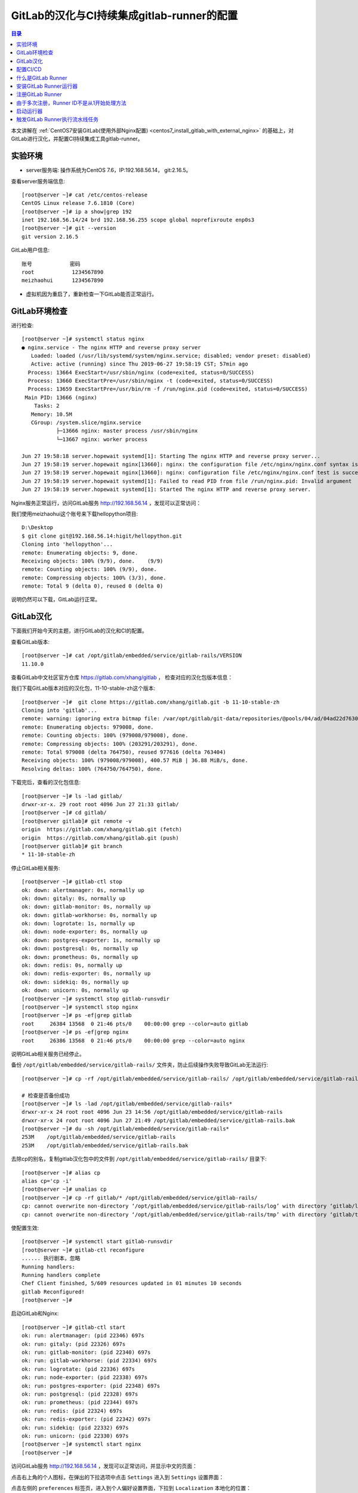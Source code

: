 .. _configure_gitlab_i18n_and_create_gitlab_ci_with_gitlab_runner:

GitLab的汉化与CI持续集成gitlab-runner的配置
=================================================

.. contents:: 目录

本文讲解在 :ref:`CentOS7安装GitLab(使用外部Nginx配置) <centos7_install_gitlab_with_external_nginx>` 的基础上，对GitLab进行汉化，并配置CI持续集成工具gitlab-runner。





实验环境
-------------------------------------------------

- server服务端: 操作系统为CentOS 7.6，IP:192.168.56.14， git:2.16.5。

查看server服务端信息::

    [root@server ~]# cat /etc/centos-release
    CentOS Linux release 7.6.1810 (Core) 
    [root@server ~]# ip a show|grep 192
    inet 192.168.56.14/24 brd 192.168.56.255 scope global noprefixroute enp0s3
    [root@server ~]# git --version
    git version 2.16.5
    
GitLab用户信息::

    账号            密码
    root            1234567890
    meizhaohui      1234567890
    
- 虚拟机因为重启了，重新检查一下GitLab能否正常运行。

GitLab环境检查
-------------------------------------------------

进行检查::

    [root@server ~]# systemctl status nginx
    ● nginx.service - The nginx HTTP and reverse proxy server
       Loaded: loaded (/usr/lib/systemd/system/nginx.service; disabled; vendor preset: disabled)
       Active: active (running) since Thu 2019-06-27 19:58:19 CST; 57min ago
      Process: 13664 ExecStart=/usr/sbin/nginx (code=exited, status=0/SUCCESS)
      Process: 13660 ExecStartPre=/usr/sbin/nginx -t (code=exited, status=0/SUCCESS)
      Process: 13659 ExecStartPre=/usr/bin/rm -f /run/nginx.pid (code=exited, status=0/SUCCESS)
     Main PID: 13666 (nginx)
        Tasks: 2
       Memory: 10.5M
       CGroup: /system.slice/nginx.service
               ├─13666 nginx: master process /usr/sbin/nginx
               └─13667 nginx: worker process

    Jun 27 19:58:18 server.hopewait systemd[1]: Starting The nginx HTTP and reverse proxy server...
    Jun 27 19:58:19 server.hopewait nginx[13660]: nginx: the configuration file /etc/nginx/nginx.conf syntax is ok
    Jun 27 19:58:19 server.hopewait nginx[13660]: nginx: configuration file /etc/nginx/nginx.conf test is successful
    Jun 27 19:58:19 server.hopewait systemd[1]: Failed to read PID from file /run/nginx.pid: Invalid argument
    Jun 27 19:58:19 server.hopewait systemd[1]: Started The nginx HTTP and reverse proxy server.
    
Nginx服务正常运行，访问GitLab服务 http://192.168.56.14 ，发现可以正常访问：

.. image:: ./_static/images/gitlab_login_page.png

我们使用meizhaohui这个账号来下载hellopython项目::

    D:\Desktop                                            
    $ git clone git@192.168.56.14:higit/hellopython.git   
    Cloning into 'hellopython'...                         
    remote: Enumerating objects: 9, done.                 
    Receiving objects: 100% (9/9), done.    (9/9)         
    remote: Counting objects: 100% (9/9), done.           
    remote: Compressing objects: 100% (3/3), done.        
    remote: Total 9 (delta 0), reused 0 (delta 0)         

说明仍然可以下载，GitLab运行正常。

GitLab汉化
-------------------------------------------------

下面我们开始今天的主题，进行GitLab的汉化和CI的配置。

查看GitLab版本::

    [root@server ~]# cat /opt/gitlab/embedded/service/gitlab-rails/VERSION
    11.10.0

查看GitLab中文社区官方仓库 https://gitlab.com/xhang/gitlab ， 检查对应的汉化包版本信息：

.. image:: ./_static/images/gitlab_stable_zh.png

我们下载GitLab版本对应的汉化包，11-10-stable-zh这个版本::

    [root@server ~]#  git clone https://gitlab.com/xhang/gitlab.git -b 11-10-stable-zh
    Cloning into 'gitlab'...
    remote: warning: ignoring extra bitmap file: /var/opt/gitlab/git-data/repositories/@pools/04/ad/04ad22d7630382dd5ece1410d2d8a131c44bdf54b53eb6b22a0276994b836d53.git/objects/pack/pack-573496940d56eadcba5a8d435e5b0f2345c9f918.pack
    remote: Enumerating objects: 979008, done.
    remote: Counting objects: 100% (979008/979008), done.
    remote: Compressing objects: 100% (203291/203291), done.
    remote: Total 979008 (delta 764750), reused 977616 (delta 763404)
    Receiving objects: 100% (979008/979008), 400.57 MiB | 36.88 MiB/s, done.
    Resolving deltas: 100% (764750/764750), done.

下载完后，查看的汉化包信息::

    [root@server ~]# ls -lad gitlab/
    drwxr-xr-x. 29 root root 4096 Jun 27 21:33 gitlab/
    [root@server ~]# cd gitlab/
    [root@server gitlab]# git remote -v
    origin  https://gitlab.com/xhang/gitlab.git (fetch)
    origin  https://gitlab.com/xhang/gitlab.git (push)
    [root@server gitlab]# git branch
    * 11-10-stable-zh

停止GitLab相关服务::

    [root@server ~]# gitlab-ctl stop
    ok: down: alertmanager: 0s, normally up
    ok: down: gitaly: 0s, normally up
    ok: down: gitlab-monitor: 0s, normally up
    ok: down: gitlab-workhorse: 0s, normally up
    ok: down: logrotate: 1s, normally up
    ok: down: node-exporter: 0s, normally up
    ok: down: postgres-exporter: 1s, normally up
    ok: down: postgresql: 0s, normally up
    ok: down: prometheus: 0s, normally up
    ok: down: redis: 0s, normally up
    ok: down: redis-exporter: 0s, normally up
    ok: down: sidekiq: 0s, normally up
    ok: down: unicorn: 0s, normally up
    [root@server ~]# systemctl stop gitlab-runsvdir
    [root@server ~]# systemctl stop nginx
    [root@server ~]# ps -ef|grep gitlab
    root     26384 13568  0 21:46 pts/0    00:00:00 grep --color=auto gitlab
    [root@server ~]# ps -ef|grep nginx
    root     26386 13568  0 21:46 pts/0    00:00:00 grep --color=auto nginx

说明GitLab相关服务已经停止。

备份 ``/opt/gitlab/embedded/service/gitlab-rails/`` 文件夹，防止后续操作失败导致GitLab无法运行::

    [root@server ~]# cp -rf /opt/gitlab/embedded/service/gitlab-rails/ /opt/gitlab/embedded/service/gitlab-rails.bak
    
    # 检查是否备份成功
    [root@server ~]# ls -lad /opt/gitlab/embedded/service/gitlab-rails*
    drwxr-xr-x 24 root root 4096 Jun 23 14:56 /opt/gitlab/embedded/service/gitlab-rails
    drwxr-xr-x 24 root root 4096 Jun 27 21:49 /opt/gitlab/embedded/service/gitlab-rails.bak
    [root@server ~]# du -sh /opt/gitlab/embedded/service/gitlab-rails* 
    253M    /opt/gitlab/embedded/service/gitlab-rails
    253M    /opt/gitlab/embedded/service/gitlab-rails.bak

去除cp的别名，复制gitlab汉化包中的文件到 ``/opt/gitlab/embedded/service/gitlab-rails/`` 目录下::

    [root@server ~]# alias cp
    alias cp='cp -i'
    [root@server ~]# unalias cp
    [root@server ~]# cp -rf gitlab/* /opt/gitlab/embedded/service/gitlab-rails/
    cp: cannot overwrite non-directory ‘/opt/gitlab/embedded/service/gitlab-rails/log’ with directory ‘gitlab/log’
    cp: cannot overwrite non-directory ‘/opt/gitlab/embedded/service/gitlab-rails/tmp’ with directory ‘gitlab/tmp’

使配置生效::

    [root@server ~]# systemctl start gitlab-runsvdir
    [root@server ~]# gitlab-ctl reconfigure
    ...... 执行剧本，忽略
    Running handlers:
    Running handlers complete
    Chef Client finished, 5/609 resources updated in 01 minutes 10 seconds
    gitlab Reconfigured!
    [root@server ~]# 

启动GitLab和Nginx::

    [root@server ~]# gitlab-ctl start
    ok: run: alertmanager: (pid 22346) 697s
    ok: run: gitaly: (pid 22326) 697s
    ok: run: gitlab-monitor: (pid 22340) 697s
    ok: run: gitlab-workhorse: (pid 22334) 697s
    ok: run: logrotate: (pid 22336) 697s
    ok: run: node-exporter: (pid 22338) 697s
    ok: run: postgres-exporter: (pid 22348) 697s
    ok: run: postgresql: (pid 22328) 697s
    ok: run: prometheus: (pid 22344) 697s
    ok: run: redis: (pid 22324) 697s
    ok: run: redis-exporter: (pid 22342) 697s
    ok: run: sidekiq: (pid 22332) 697s
    ok: run: unicorn: (pid 22330) 697s
    [root@server ~]# systemctl start nginx
    [root@server ~]# 


访问GitLab服务 http://192.168.56.14 ，发现可以正常访问，并显示中文的页面：

.. image:: ./_static/images/gitlab_chinese_login_page.png

点击右上角的个人图标，在弹出的下拉选项中点击  ``Settings`` 进入到 ``Settings`` 设置界面：

.. image:: ./_static/images/gitlab_setting.png

点击左侧的 ``preferences`` 标签页，进入到个人偏好设置界面，下拉到 ``Localization`` 本地化的位置：

.. image:: ./_static/images/gitlab_preferences.png

点击 ``Language`` 语言下拉框选择 "简体中文"，并将周一设置为每周的第一天，并点击 ``Save changes`` 保存修改：

.. image:: ./_static/images/gitlab_change_language.png

保存后，按F5刷新一下页面，可以看到页面显示已经变成中文了：

.. image:: ./_static/images/gitlab_preferences_chinese.png

修改图像时，保存时，提示 "Request failed with status code 500" 异常，查看日志信息::

    [root@server ~]# tail -f /var/log/nginx/gitlab_error.log 
    2019/06/29 19:13:07 [crit] 24457#0: *206 open() "/var/lib/nginx/tmp/client_body/0000000001" failed (13: Permission denied), client: 192.168.56.1, server: 192.168.56.14, request: "POST /profile HTTP/1.1", host: "192.168.56.14", referrer: "http://192.168.56.14/profile"
    2019/06/29 19:13:51 [crit] 24457#0: *207 open() "/var/lib/nginx/tmp/client_body/0000000002" failed (13: Permission denied), client: 192.168.56.1, server: 192.168.56.14, request: "POST /profile HTTP/1.1", host: "192.168.56.14", referrer: "http://192.168.56.14/profile"
    2019/06/29 19:15:37 [crit] 24457#0: *212 open() "/var/lib/nginx/tmp/client_body/0000000003" failed (13: Permission denied), client: 192.168.56.1, server: 192.168.56.14, request: "POST /profile HTTP/1.1", host: "192.168.56.14", referrer: "http://192.168.56.14/profile"

发现权限不够，我们查看一下相关目录的权限::

    [root@server ~]# ls -lah /var/lib/nginx/tmp/
    total 0
    drwx------. 7 root  root 78 May 10 16:10 .
    drwx------. 3 root  root 17 May 10 16:10 ..
    drwx------. 2 nginx root  6 Jun 22 23:04 client_body
    drwx------. 2 nginx root  6 Jun 22 23:04 fastcgi
    drwx------. 2 nginx root  6 Jun 22 23:04 proxy
    drwx------. 2 nginx root  6 Jun 22 23:04 scgi
    drwx------. 2 nginx root  6 Jun 22 23:04 uwsgi
    
    [root@server ~]# ls -lad /var/lib/nginx/tmp/
    drwx------. 7 root root 78 May 10 16:10 /var/lib/nginx/tmp/
    [root@server ~]# chmod 755 /var/lib/nginx/tmp/
    [root@server ~]# ls -lad /var/lib/nginx/tmp/  
    drwxr-xr-x. 7 root root 78 May 10 16:10 /var/lib/nginx/tmp/
    
    [root@server ~]# ls -lahd /var/lib/nginx/
    drwx------. 3 root root 17 May 10 16:10 /var/lib/nginx/
    [root@server ~]# chmod 755 /var/lib/nginx
    [root@server ~]# ls -lahd /var/lib/nginx/
    drwxr-xr-x. 3 root root 17 May 10 16:10 /var/lib/nginx/
    [root@server ~]# ls -lad /var/lib/
    drwxr-xr-x. 33 root root 4096 Jun 23 20:18 /var/lib/

将 ``/var/lib/nginx/`` 和 ``/var/lib/nginx/tmp/`` 目录增加rx权限，再上传图像能够正常修改成功！可以看看很酷的头像：

.. image:: ./_static/images/gitlab_admin_icon.png

我们将"meizhaohui"这个账号设置为管理员，后期可以直接使用这个账号登陆操作GitLab。

设置后，使用"meizhaohui"登陆，设置头像等属性！


配置CI/CD
-------------------------------------------------

我们新建一个博客项目 ``bluelog`` ，并将博客项目的代码上传入库::

    D:\data\github_tmp\higit
    $ git clone git@192.168.56.14:higit/bluelog.git
    Cloning into 'bluelog'...
    warning: You appear to have cloned an empty repository.
    D:\data\github_tmp\higit
    $ git clone git@192.168.56.14:higit/bluelog.git
    Cloning into 'bluelog'...
    warning: You appear to have cloned an empty repository.
    
    D:\data\github_tmp\higit
    $ ls
    bluelog/
    
    D:\data\github_tmp\higit
    $ ls
    bluelog/
    
    D:\data\github_tmp\higit
    $ cd bluelog\
    
    D:\data\github_tmp\higit\bluelog (master -> origin)
    $ git diff
    
    D:\data\github_tmp\higit\bluelog (master -> origin)
    $ git status
    On branch master
    
    No commits yet
    
    Untracked files:
      (use "git add <file>..." to include in what will be committed)
    
            .flaskenv
            .gitignore
            LICENSE
            Pipfile
            Pipfile.lock
            README.md
            README_origin.md
            bluelog/
            logs/
    
    nothing added to commit but untracked files present (use "git add" to track)
    
    D:\data\github_tmp\higit\bluelog (master -> origin)
    $ git add -A
    
    D:\data\github_tmp\higit\bluelog (master -> origin)
    $ git commit -m"upload bluelog code"
    
    D:\data\github_tmp\higit\bluelog (master -> origin)
    $ git push origin master:master
    Enumerating objects: 1115, done.
    Counting objects: 100% (1115/1115), done.
    Delta compression using up to 12 threads
    Compressing objects: 100% (1040/1040), done.
    Writing objects: 100% (1115/1115), 3.99 MiB | 5.91 MiB/s, done.
    Total 1115 (delta 261), reused 0 (delta 0)
    remote: Resolving deltas: 100% (261/261), done.
    To 192.168.56.14:higit/bluelog.git
     * [new branch]      master -> master
     
上传完成后，查看 ``bluelog`` 项目：

.. image:: ./_static/images/gitlab_bluelog_project.png

我们点击"配置CD/CD"按钮：

.. image:: ./_static/images/gitlab_configure_ci_cd.png

我们点击"选择一个GitLab CI Yaml模板"：

.. image:: ./_static/images/gitlab_cicd_template.png

选择 ``Bash`` 模板：

.. image:: ./_static/images/gitlab_cicd_bash_template.png

会自动加入Bash模板的内容，我们点击"提交修改"按钮进行提交，并检查CI/CD中的流水线工程：

.. image:: ./_static/images/gitlab_cicd-pipeline.png

发现流水线任务的状态是 ``"卡住(stuck)"`` ``"等待中"``，说明我们的流水线配置还不正确，没能正确的运行。

.. image:: ./_static/images/gitlab_cicd_job_stuck.png

提示 ``作业卡住了，请检查运行器`` ，我们查看具体哪个JOB卡住了：

.. image:: ./_static/images/gitlab_cicd_build_stuck.png

我们查看build这个作业的详情页面：

.. image:: ./_static/images/gitlab_cicd_build_stuck_detail.png

可以看到提示 ``由于您没有任何可以运行此作业的活跃运行器，因此作业卡住了。转到 Runner页面`` ，说明我们没有配置运行器，我们点击"Runner页面"跳转到运行器配置页面：

.. image:: ./_static/images/gitlab_cicd_gitlab_runner_page.png

终于到了GitLab Runner界面了，这个就是我们接下来要重点讲的 ``GitLab Runner`` ，也就是 ``运行器`` ！

什么是GitLab Runner
-------------------------------------------------

- Runner是一个执行任务的进程。您可以根据需要配置任意数量的Runner。 
- Runner可以放在不同的用户、服务器，甚至本地机器上。

- 每个Runner可以处于以下状态中的其中一种：

    - ``active`` Runner已启用，随时可以处理新作业
    - ``paused`` Runner已暂停，暂时不会接受新的作业

- 要开始使用作业，您可以向项目添加特定的运行器或使用共享的运行器。

- 可以设置 ``专用Runner`` 、 ``共享Runner`` 、 ``群组Runner`` 。

- 手动设置专用Runner的步骤：

    - 安装 GitLab Runner
    - 在Runner设置时指定URL
    - 在Runner设置时使用注册令牌
    - 启动Runner
    
- GiTLab Runner就是运行器，类似于Jenkins，可以为我们执行一些CI持续集成、构建的脚本任务，运行器具有执行脚本、调度、协调的工作能力。

接下来我们为blog项目 ``bluelog`` 设置一个专用运行器 ``blog`` 。

安装GitLab Runner运行器
-------------------------------------------------

`Install GitLab Runner <https://docs.gitlab.com/runner/install/>`_ 官方文档指出：

    GitLab Runner can be installed and used on GNU/Linux, macOS, FreeBSD, and Windows. There are three ways to install it. Use Docker, download a binary manually, or use a repository for rpm/deb packages. Below you can find information on the different installation methods.

即GitLab Runner可以通过二进制文件安装、Docker镜像安装、包仓库安装。

我们使用通过第三种方式包仓库安装，即添加Yum源来进行安装。

**我们就在GitLab服务器上面安装GitLab Runner。**

添加官方YUM源::

    [root@server ~]# curl -L https://packages.gitlab.com/install/repositories/runner/gitlab-runner/script.rpm.sh | sudo bash
      % Total    % Received % Xferd  Average Speed   Time    Time     Time  Current
                                     Dload  Upload   Total   Spent    Left  Speed
    100  6753    0  6753    0     0   3420      0 --:--:--  0:00:01 --:--:--  3419
    Detected operating system as centos/7.
    Checking for curl...
    Detected curl...
    Downloading repository file: https://packages.gitlab.com/install/repositories/runner/gitlab-runner/config_file.repo?os=centos&dist=7&source=script
    done.
    Installing pygpgme to verify GPG signatures...
    Loaded plugins: fastestmirror
    Loading mirror speeds from cached hostfile
     * base: mirrors.cn99.com
     * centos-sclo-rh: ap.stykers.moe
     * extras: ap.stykers.moe
     * updates: ap.stykers.moe
    base                                                                                                                          | 3.6 kB  00:00:00     
    centos-sclo-rh                                                                                                                | 3.0 kB  00:00:00     
    docker-ce-stable                                                                                                              | 3.5 kB  00:00:00     
    epel                                                                                                                          | 5.3 kB  00:00:00 
    
    extras                                                                                                                        | 3.4 kB  00:00:00     
    gitlab-ce                                                                                                                     | 2.9 kB  00:00:00     
    ius                                                                                                                           | 1.3 kB  00:00:00     
    mariadb                                                                                                                       | 2.9 kB  00:00:00     
    runner_gitlab-runner-source/signature                                                                                         |  836 B  00:00:00     
    Retrieving key from https://packages.gitlab.com/runner/gitlab-runner/gpgkey
    Importing GPG key 0xE15E78F4:
     Userid     : "GitLab B.V. (package repository signing key) <packages@gitlab.com>"
     Fingerprint: 1a4c 919d b987 d435 9396 38b9 1421 9a96 e15e 78f4
     From       : https://packages.gitlab.com/runner/gitlab-runner/gpgkey
    Retrieving key from https://packages.gitlab.com/runner/gitlab-runner/gpgkey/runner-gitlab-runner-366915F31B487241.pub.gpg
    runner_gitlab-runner-source/signature                                                                                         |  951 B  00:00:00 !!! 
    updates                                                                                                                       | 3.4 kB  00:00:00    
    (1/6): epel/x86_64/updateinfo                                                                                                 | 977 kB  00:00:01    
    (2/6): docker-ce-stable/x86_64/primary_db                                                                                     |  29 kB  00:00:02    
    (3/6): ius/x86_64/primary                                                                                                     | 123 kB  00:00:03    
    (4/6): gitlab-ce/7/primary_db                                                                                                 | 2.9 MB  00:00:06    
    (5/6): updates/7/x86_64/primary_db                                                                                            | 6.4 MB  00:00:07    
    (6/6): epel/x86_64/primary_db                               73% [====================================-             ] 1.0 MB/s |  13 MB  00:00:04 ETA
    Installing yum-utils...
    Loaded plugins: fastestmirror
    Loading mirror speeds from cached hostfile
     * base: mirrors.cn99.com
     * centos-sclo-rh: ap.stykers.moe
     * extras: ap.stykers.moe
     * updates: ap.stykers.moe
    Package yum-utils-1.1.31-50.el7.noarch already installed and latest version
    Nothing to do
    Generating yum cache for runner_gitlab-runner...
    Importing GPG key 0xE15E78F4:
     Userid     : "GitLab B.V. (package repository signing key) <packages@gitlab.com>"
     Fingerprint: 1a4c 919d b987 d435 9396 38b9 1421 9a96 e15e 78f4
     From       : https://packages.gitlab.com/runner/gitlab-runner/gpgkey
    Generating yum cache for runner_gitlab-runner-source...
    
    The repository is setup! You can now install packages.

查看Yum源中有哪些版本::

    [root@server ~]# yum search --showduplicates gitlab-runner
    Loaded plugins: fastestmirror
    Loading mirror speeds from cached hostfile
     * base: mirrors.cn99.com
     * centos-sclo-rh: ap.stykers.moe
     * extras: ap.stykers.moe
     * updates: ap.stykers.moe
    ============================================================ N/S matched: gitlab-runner =============================================================
    gitlab-runner-10.0.0-1.x86_64 : GitLab Runner
    gitlab-runner-10.0.1-1.x86_64 : GitLab Runner
    gitlab-runner-10.0.2-1.x86_64 : GitLab Runner
    gitlab-runner-10.1.0-1.x86_64 : GitLab Runner
    gitlab-runner-10.1.1-1.x86_64 : GitLab Runner
    gitlab-runner-10.2.0-1.x86_64 : GitLab Runner
    gitlab-runner-10.2.1-1.x86_64 : GitLab Runner
    gitlab-runner-10.3.0-1.x86_64 : GitLab Runner
    gitlab-runner-10.3.1-1.x86_64 : GitLab Runner
    gitlab-runner-10.4.0-1.x86_64 : GitLab Runner
    gitlab-runner-10.5.0-1.x86_64 : GitLab Runner
    gitlab-runner-10.6.0-1.x86_64 : GitLab Runner
    gitlab-runner-10.6.1-1.x86_64 : GitLab Runner
    gitlab-runner-10.7.0-1.x86_64 : GitLab Runner
    gitlab-runner-10.7.1-1.x86_64 : GitLab Runner
    gitlab-runner-10.7.2-1.x86_64 : GitLab Runner
    gitlab-runner-10.7.4-1.x86_64 : GitLab Runner
    gitlab-runner-10.8.0-1.x86_64 : GitLab Runner
    gitlab-runner-10.8.2-1.x86_64 : GitLab Runner
    gitlab-runner-11.0.0-1.x86_64 : GitLab Runner
    gitlab-runner-11.0.2-1.x86_64 : GitLab Runner
    gitlab-runner-11.1.0-1.x86_64 : GitLab Runner
    gitlab-runner-11.1.1-1.x86_64 : GitLab Runner
    gitlab-runner-11.2.0-1.x86_64 : GitLab Runner
    gitlab-runner-11.2.1-1.x86_64 : GitLab Runner
    gitlab-runner-11.2.2-1.x86_64 : GitLab Runner
    gitlab-runner-11.3.0-1.x86_64 : GitLab Runner
    gitlab-runner-11.3.1-1.x86_64 : GitLab Runner
    gitlab-runner-11.3.2-1.x86_64 : GitLab Runner
    gitlab-runner-11.4.0-1.x86_64 : GitLab Runner
    gitlab-runner-11.4.1-1.x86_64 : GitLab Runner
    gitlab-runner-11.4.2-1.x86_64 : GitLab Runner
    gitlab-runner-11.5.0-1.x86_64 : GitLab Runner
    gitlab-runner-11.5.1-1.x86_64 : GitLab Runner
    gitlab-runner-11.6.0-1.x86_64 : GitLab Runner
    gitlab-runner-11.6.1-1.x86_64 : GitLab Runner
    gitlab-runner-11.7.0-1.x86_64 : GitLab Runner
    gitlab-runner-11.8.0-1.x86_64 : GitLab Runner
    gitlab-runner-11.9.0-1.x86_64 : GitLab Runner
    gitlab-runner-11.9.1-1.x86_64 : GitLab Runner
    gitlab-runner-11.9.2-1.x86_64 : GitLab Runner
    gitlab-runner-11.10.0-1.x86_64 : GitLab Runner
    gitlab-runner-11.10.1-1.x86_64 : GitLab Runner
    gitlab-runner-11.11.0-1.x86_64 : GitLab Runner
    gitlab-runner-11.11.1-1.x86_64 : GitLab Runner
    gitlab-runner-11.11.2-1.x86_64 : GitLab Runner
    gitlab-runner-11.11.3-1.x86_64 : GitLab Runner
    gitlab-runner-12.0.0-1.x86_64 : GitLab Runner
    gitlab-runner-12.0.1-1.x86_64 : GitLab Runner
    
      Name and summary matches only, use "search all" for everything.

我们安装与GitLab大版本相同的GitLab Runner::

    [root@server ~]# cat /opt/gitlab/embedded/service/gitlab-rails/VERSION
    11.10.6
    [root@server ~]# yum search --showduplicates gitlab-runner|grep 11.10
    gitlab-runner-11.10.0-1.x86_64 : GitLab Runner
    gitlab-runner-11.10.1-1.x86_64 : GitLab Runner
    
    [root@server ~]# yum install gitlab-runner-11.10.0 -y
    Loaded plugins: fastestmirror
    Loading mirror speeds from cached hostfile
     * base: mirrors.cn99.com
     * centos-sclo-rh: ap.stykers.moe
     * extras: ap.stykers.moe
     * updates: ap.stykers.moe
    Resolving Dependencies
    --> Running transaction check
    ---> Package gitlab-runner.x86_64 0:11.10.0-1 will be installed
    --> Finished Dependency Resolution
    
    Dependencies Resolved
    
    =====================================================================================================================================================
     Package                             Arch                         Version                           Repository                                  Size
    =====================================================================================================================================================
    Installing:
     gitlab-runner                       x86_64                       11.10.0-1                         runner_gitlab-runner                        31 M
    
    Transaction Summary
    =====================================================================================================================================================
    Install  1 Package
    
    Total download size: 31 M
    Installed size: 52 M
    Downloading packages:
    gitlab-runner-11.10.0-1.x86_64.rpm                           0% [                                                  ]  64 kB/s | 169 kB  00:08:08 ETA 
    gitlab-runner-11.10.0-1.x86_64.rpm                          14% [=======                                           ]  54 kB/s | 4.6 MB  00:08:14 ETA 
    gitlab-runner-11.10.0-1.x86_64.rpm                          19% [=========-     gitlab-runner-11.10.0-1.x86_64.rpm                          19% [=========-     gitlab-runner-11.10.0-1.x8 28% [====-           ]  60 kB/s | 8.7 MB   06:13 ETA 
    gitlab-runner-11.10.0-1.x8 36% [=====-          ]  36 kB/s |  11 MB   09:12 ETA 
    gitlab-runner-11.10.0-1.x86_64.rpm                          45% [======================-                           ]  65 kB/s |  14 MB  00:04:18 ETA 
    gitlab-runner-11.10.0-1.x86_64.rpm                          63% [===============================-                  ]  89 kB/s |  19 MB  00:02:09 ETA 
    gitlab-runner-11.10.0-1.x86_64.rpm                          83% [=========================================-        ] 136 kB/s |  26 MB  00:00:36 ETA 
    warning: /var/cache/yum/x86_64/7/runner_gitlab-runner/packages/gitlab-runner-11.10.0-1.x86_64.rpm: Header V4 RSA/SHA512 Signature, key ID 880721d4: NOKEY
    Public key for gitlab-runner-11.10.0-1.x86_64.rpm is not installed
    gitlab-runner-11.10.0-1.x86_64.rpm                                                                                            |  31 MB  00:06:50     
    Retrieving key from https://packages.gitlab.com/runner/gitlab-runner/gpgkey
    Importing GPG key 0xE15E78F4:
     Userid     : "GitLab B.V. (package repository signing key) <packages@gitlab.com>"
     Fingerprint: 1a4c 919d b987 d435 9396 38b9 1421 9a96 e15e 78f4
     From       : https://packages.gitlab.com/runner/gitlab-runner/gpgkey
    Retrieving key from https://packages.gitlab.com/runner/gitlab-runner/gpgkey/runner-gitlab-runner-366915F31B487241.pub.gpg
    Importing GPG key 0x880721D4:
     Userid     : "GitLab, Inc. <support@gitlab.com>"
     Fingerprint: 3018 3ac2 c4e2 3a40 9efb e705 9ce4 5abc 8807 21d4
     From       : https://packages.gitlab.com/runner/gitlab-runner/gpgkey/runner-gitlab-runner-366915F31B487241.pub.gpg
    Running transaction check
    Running transaction test
    Transaction test succeeded
    Running transaction
      Installing : gitlab-runner-11.10.0-1.x86_64                                                                                                    1/1 
    GitLab Runner: creating gitlab-runner...
    Runtime platform                                    arch=amd64 os=linux pid=19979 revision=3001a600 version=11.10.0
    gitlab-runner: Service is not running.
    Runtime platform                                    arch=amd64 os=linux pid=19985 revision=3001a600 version=11.10.0
    gitlab-ci-multi-runner: Service is not running.
    Runtime platform                                    arch=amd64 os=linux pid=20004 revision=3001a600 version=11.10.0
    Runtime platform                                    arch=amd64 os=linux pid=20039 revision=3001a600 version=11.10.0
    Clearing docker cache...
      Verifying  : gitlab-runner-11.10.0-1.x86_64                                                                                                    1/1 
    
    Installed:
      gitlab-runner.x86_64 0:11.10.0-1                                                                                                                   
    
    Complete!

查看gitlab-runner版本信息及帮助信息::

    [root@server ~]# gitlab-runner --version
    Version:      11.10.0
    Git revision: 3001a600
    Git branch:   11-10-stable
    GO version:   go1.8.7
    Built:        2019-04-19T09:48:55+0000
    OS/Arch:      linux/amd64
    [root@server ~]# gitlab-runner --help
    NAME:
       gitlab-runner - a GitLab Runner
    
    USAGE:
       gitlab-runner [global options] command [command options] [arguments...]
    
    VERSION:
       11.10.0 (3001a600)
    
    AUTHOR:
       GitLab Inc. <support@gitlab.com>
    
    COMMANDS:
         exec                  execute a build locally
         list                  List all configured runners
         run                   run multi runner service
         register              register a new runner
         install               install service
         uninstall             uninstall service
         start                 start service
         stop                  stop service
         restart               restart service
         status                get status of a service
         run-single            start single runner
         unregister            unregister specific runner
         verify                verify all registered runners
         artifacts-downloader  download and extract build artifacts (internal)
         artifacts-uploader    create and upload build artifacts (internal)
         cache-archiver        create and upload cache artifacts (internal)
         cache-extractor       download and extract cache artifacts (internal)
         cache-init            changed permissions for cache paths (internal)
         health-check          check health for a specific address
         help, h               Shows a list of commands or help for one command
    
    GLOBAL OPTIONS:
       --cpuprofile value           write cpu profile to file [$CPU_PROFILE]
       --debug                      debug mode [$DEBUG]
       --log-format value           Choose log format (options: runner, text, json) [$LOG_FORMAT]
       --log-level value, -l value  Log level (options: debug, info, warn, error, fatal, panic) [$LOG_LEVEL]
       --help, -h                   show help
       --version, -v                print the version


注册GitLab Runner
-------------------------------------------------

查看GitLab Runner注册的帮助信息::

    [root@server ~]# gitlab-runner register --help
    Runtime platform                                    arch=amd64 os=linux pid=24088 revision=3001a600 version=11.10.0
    NAME:
       gitlab-runner register - register a new runner
    
    USAGE:
       gitlab-runner register [command options] [arguments...]
    
    OPTIONS:
       -c value, --config value                              Config file (default: "/etc/gitlab-runner/config.toml") [$CONFIG_FILE]
       --tag-list value                                      Tag list [$RUNNER_TAG_LIST]
       -n, --non-interactive                                 Run registration unattended [$REGISTER_NON_INTERACTIVE]
       --leave-runner                                        Don't remove runner if registration fails [$REGISTER_LEAVE_RUNNER]
       -r value, --registration-token value                  Runner's registration token [$REGISTRATION_TOKEN]
       --run-untagged                                        Register to run untagged builds; defaults to 'true' when 'tag-list' is empty [$REGISTER_RUN_UNTAGGED]
       --locked                                              Lock Runner for current project, defaults to 'true' [$REGISTER_LOCKED]
       --maximum-timeout value                               What is the maximum timeout (in seconds) that will be set for job when using this Runner (default: "0") [$REGISTER_MAXIMUM_TIMEOUT]
       --paused                                              Set Runner to be paused, defaults to 'false' [$REGISTER_PAUSED]
       --name value, --description value                     Runner name (default: "server.hopewait") [$RUNNER_NAME]
       --limit value                                         Maximum number of builds processed by this runner (default: "0") [$RUNNER_LIMIT]
       --output-limit value                                  Maximum build trace size in kilobytes (default: "0") [$RUNNER_OUTPUT_LIMIT]
       --request-concurrency value                           Maximum concurrency for job requests (default: "0") [$RUNNER_REQUEST_CONCURRENCY]
       -u value, --url value                                 Runner URL [$CI_SERVER_URL]
       -t value, --token value                               Runner token [$CI_SERVER_TOKEN]
       --tls-ca-file value                                   File containing the certificates to verify the peer when using HTTPS [$CI_SERVER_TLS_CA_FILE]
       --tls-cert-file value                                 File containing certificate for TLS client auth when using HTTPS [$CI_SERVER_TLS_CERT_FILE]
       --tls-key-file value                                  File containing private key for TLS client auth when using HTTPS [$CI_SERVER_TLS_KEY_FILE]
       --executor value                                      Select executor, eg. shell, docker, etc. [$RUNNER_EXECUTOR]
       --builds-dir value                                    Directory where builds are stored [$RUNNER_BUILDS_DIR]
       --cache-dir value                                     Directory where build cache is stored [$RUNNER_CACHE_DIR]
       --clone-url value                                     Overwrite the default URL used to clone or fetch the git ref [$CLONE_URL]
       --env value                                           Custom environment variables injected to build environment [$RUNNER_ENV]
       --pre-clone-script value                              Runner-specific command script executed before code is pulled [$RUNNER_PRE_CLONE_SCRIPT]
       --pre-build-script value                              Runner-specific command script executed after code is pulled, just before build executes [$RUNNER_PRE_BUILD_SCRIPT]
       --post-build-script value                             Runner-specific command script executed after code is pulled and just after build executes [$RUNNER_POST_BUILD_SCRIPT]
       --debug-trace-disabled                                When set to true Runner will disable the possibility of using the CI_DEBUG_TRACE feature [$RUNNER_DEBUG_TRACE_DISABLED]
       --shell value                                         Select bash, cmd or powershell [$RUNNER_SHELL]
       --custom_build_dir-enabled                            Enable job specific build directories [$CUSTOM_BUILD_DIR_ENABLED]
       --ssh-user value                                      User name [$SSH_USER]
       --ssh-password value                                  User password [$SSH_PASSWORD]
       --ssh-host value                                      Remote host [$SSH_HOST]
       --ssh-port value                                      Remote host port [$SSH_PORT]
       --ssh-identity-file value                             Identity file to be used [$SSH_IDENTITY_FILE]
       --docker-host value                                   Docker daemon address [$DOCKER_HOST]
       --docker-cert-path value                              Certificate path [$DOCKER_CERT_PATH]
       --docker-tlsverify                                    Use TLS and verify the remote [$DOCKER_TLS_VERIFY]
       --docker-hostname value                               Custom container hostname [$DOCKER_HOSTNAME]
       --docker-image value                                  Docker image to be used [$DOCKER_IMAGE]
       --docker-runtime value                                Docker runtime to be used [$DOCKER_RUNTIME]
       --docker-memory value                                 Memory limit (format: <number>[<unit>]). Unit can be one of b, k, m, or g. Minimum is 4M. [$DOCKER_MEMORY]
       --docker-memory-swap value                            Total memory limit (memory + swap, format: <number>[<unit>]). Unit can be one of b, k, m, or g. [$DOCKER_MEMORY_SWAP]
       --docker-memory-reservation value                     Memory soft limit (format: <number>[<unit>]). Unit can be one of b, k, m, or g. [$DOCKER_MEMORY_RESERVATION]
       --docker-cpuset-cpus value                            String value containing the cgroups CpusetCpus to use [$DOCKER_CPUSET_CPUS]
       --docker-cpus value                                   Number of CPUs [$DOCKER_CPUS]
       --docker-dns value                                    A list of DNS servers for the container to use [$DOCKER_DNS]
       --docker-dns-search value                             A list of DNS search domains [$DOCKER_DNS_SEARCH]
       --docker-privileged                                   Give extended privileges to container [$DOCKER_PRIVILEGED]
       --docker-disable-entrypoint-overwrite                 Disable the possibility for a container to overwrite the default image entrypoint [$DOCKER_DISABLE_ENTRYPOINT_OVERWRITE]
       --docker-userns value                                 User namespace to use [$DOCKER_USERNS_MODE]
       --docker-cap-add value                                Add Linux capabilities [$DOCKER_CAP_ADD]
       --docker-cap-drop value                               Drop Linux capabilities [$DOCKER_CAP_DROP]
       --docker-oom-kill-disable                             Do not kill processes in a container if an out-of-memory (OOM) error occurs [$DOCKER_OOM_KILL_DISABLE]
       --docker-security-opt value                           Security Options [$DOCKER_SECURITY_OPT]
       --docker-devices value                                Add a host device to the container [$DOCKER_DEVICES]
       --docker-disable-cache                                Disable all container caching [$DOCKER_DISABLE_CACHE]
       --docker-volumes value                                Bind-mount a volume and create it if it doesn't exist prior to mounting. Can be specified multiple times once per mountpoint, e.g. --docker-volumes 'test0:/test0' --docker-volumes 'test1:/test1' [$DOCKER_VOLUMES]
       --docker-volume-driver value                          Volume driver to be used [$DOCKER_VOLUME_DRIVER]
       --docker-cache-dir value                              Directory where to store caches [$DOCKER_CACHE_DIR]
       --docker-extra-hosts value                            Add a custom host-to-IP mapping [$DOCKER_EXTRA_HOSTS]
       --docker-volumes-from value                           A list of volumes to inherit from another container [$DOCKER_VOLUMES_FROM]
       --docker-network-mode value                           Add container to a custom network [$DOCKER_NETWORK_MODE]
       --docker-links value                                  Add link to another container [$DOCKER_LINKS]
       --docker-services value                               Add service that is started with container [$DOCKER_SERVICES]
       --docker-wait-for-services-timeout value              How long to wait for service startup (default: "0") [$DOCKER_WAIT_FOR_SERVICES_TIMEOUT]
       --docker-allowed-images value                         Whitelist allowed images [$DOCKER_ALLOWED_IMAGES]
       --docker-allowed-services value                       Whitelist allowed services [$DOCKER_ALLOWED_SERVICES]
       --docker-pull-policy value                            Image pull policy: never, if-not-present, always [$DOCKER_PULL_POLICY]
       --docker-shm-size value                               Shared memory size for docker images (in bytes) (default: "0") [$DOCKER_SHM_SIZE]
       --docker-tmpfs value                                  A toml table/json object with the format key=values. When set this will mount the specified path in the key as a tmpfs volume in the main container, using the options specified as key. For the supported options, see the documentation for the unix 'mount' command (default: "{}") [$DOCKER_TMPFS]
       --docker-services-tmpfs value                         A toml table/json object with the format key=values. When set this will mount the specified path in the key as a tmpfs volume in all the service containers, using the options specified as key. For the supported options, see the documentation for the unix 'mount' command (default: "{}") [$DOCKER_SERVICES_TMPFS]
       --docker-sysctls value                                Sysctl options, a toml table/json object of key=value. Value is expected to be a string. (default: "{}") [$DOCKER_SYSCTLS]
       --docker-helper-image value                           [ADVANCED] Override the default helper image used to clone repos and upload artifacts [$DOCKER_HELPER_IMAGE]
       --parallels-base-name value                           VM name to be used [$PARALLELS_BASE_NAME]
       --parallels-template-name value                       VM template to be created [$PARALLELS_TEMPLATE_NAME]
       --parallels-disable-snapshots                         Disable snapshoting to speedup VM creation [$PARALLELS_DISABLE_SNAPSHOTS]
       --parallels-time-server value                         Timeserver to sync the guests time from. Defaults to time.apple.com [$PARALLELS_TIME_SERVER]
       --virtualbox-base-name value                          VM name to be used [$VIRTUALBOX_BASE_NAME]
       --virtualbox-base-snapshot value                      Name or UUID of a specific VM snapshot to clone [$VIRTUALBOX_BASE_SNAPSHOT]
       --virtualbox-disable-snapshots                        Disable snapshoting to speedup VM creation [$VIRTUALBOX_DISABLE_SNAPSHOTS]
       --cache-type value                                    Select caching method [$CACHE_TYPE]
       --cache-path value                                    Name of the path to prepend to the cache URL [$CACHE_PATH]
       --cache-shared                                        Enable cache sharing between runners. [$CACHE_SHARED]
       --cache-s3-server-address value                       A host:port to the used S3-compatible server [$CACHE_S3_SERVER_ADDRESS]
       --cache-s3-access-key value                           S3 Access Key [$CACHE_S3_ACCESS_KEY]
       --cache-s3-secret-key value                           S3 Secret Key [$CACHE_S3_SECRET_KEY]
       --cache-s3-bucket-name value                          Name of the bucket where cache will be stored [$CACHE_S3_BUCKET_NAME]
       --cache-s3-bucket-location value                      Name of S3 region [$CACHE_S3_BUCKET_LOCATION]
       --cache-s3-insecure                                   Use insecure mode (without https) [$CACHE_S3_INSECURE]
       --cache-gcs-access-id value                           ID of GCP Service Account used to access the storage [$CACHE_GCS_ACCESS_ID]
       --cache-gcs-private-key value                         Private key used to sign GCS requests [$CACHE_GCS_PRIVATE_KEY]
       --cache-gcs-credentials-file value                    File with GCP credentials, containing AccessID and PrivateKey [$GOOGLE_APPLICATION_CREDENTIALS]
       --cache-gcs-bucket-name value                         Name of the bucket where cache will be stored [$CACHE_GCS_BUCKET_NAME]
       --cache-s3-cache-path value                           Name of the path to prepend to the cache URL. DEPRECATED [$S3_CACHE_PATH]
       --cache-cache-shared                                  Enable cache sharing between runners. DEPRECATED
       --machine-idle-nodes value                            Maximum idle machines (default: "0") [$MACHINE_IDLE_COUNT]
       --machine-idle-time value                             Minimum time after node can be destroyed (default: "0") [$MACHINE_IDLE_TIME]
       --machine-max-builds value                            Maximum number of builds processed by machine (default: "0") [$MACHINE_MAX_BUILDS]
       --machine-machine-driver value                        The driver to use when creating machine [$MACHINE_DRIVER]
       --machine-machine-name value                          The template for machine name (needs to include %s) [$MACHINE_NAME]
       --machine-machine-options value                       Additional machine creation options [$MACHINE_OPTIONS]
       --machine-off-peak-periods value                      Time periods when the scheduler is in the OffPeak mode [$MACHINE_OFF_PEAK_PERIODS]
       --machine-off-peak-timezone value                     Timezone for the OffPeak periods (defaults to Local) [$MACHINE_OFF_PEAK_TIMEZONE]
       --machine-off-peak-idle-count value                   Maximum idle machines when the scheduler is in the OffPeak mode (default: "0") [$MACHINE_OFF_PEAK_IDLE_COUNT]
       --machine-off-peak-idle-time value                    Minimum time after machine can be destroyed when the scheduler is in the OffPeak mode (default: "0") [$MACHINE_OFF_PEAK_IDLE_TIME]
       --kubernetes-host value                               Optional Kubernetes master host URL (auto-discovery attempted if not specified) [$KUBERNETES_HOST]
       --kubernetes-cert-file value                          Optional Kubernetes master auth certificate [$KUBERNETES_CERT_FILE]
       --kubernetes-key-file value                           Optional Kubernetes master auth private key [$KUBERNETES_KEY_FILE]
       --kubernetes-ca-file value                            Optional Kubernetes master auth ca certificate [$KUBERNETES_CA_FILE]
       --kubernetes-bearer_token_overwrite_allowed           Bool to authorize builds to specify their own bearer token for creation. [$KUBERNETES_BEARER_TOKEN_OVERWRITE_ALLOWED]
       --kubernetes-bearer_token value                       Optional Kubernetes service account token used to start build pods. [$KUBERNETES_BEARER_TOKEN]
       --kubernetes-image value                              Default docker image to use for builds when none is specified [$KUBERNETES_IMAGE]
       --kubernetes-namespace value                          Namespace to run Kubernetes jobs in [$KUBERNETES_NAMESPACE]
       --kubernetes-namespace_overwrite_allowed value        Regex to validate 'KUBERNETES_NAMESPACE_OVERWRITE' value [$KUBERNETES_NAMESPACE_OVERWRITE_ALLOWED]
       --kubernetes-privileged                               Run all containers with the privileged flag enabled [$KUBERNETES_PRIVILEGED]
       --kubernetes-cpu-limit value                          The CPU allocation given to build containers [$KUBERNETES_CPU_LIMIT]
       --kubernetes-memory-limit value                       The amount of memory allocated to build containers [$KUBERNETES_MEMORY_LIMIT]
       --kubernetes-service-cpu-limit value                  The CPU allocation given to build service containers [$KUBERNETES_SERVICE_CPU_LIMIT]
       --kubernetes-service-memory-limit value               The amount of memory allocated to build service containers [$KUBERNETES_SERVICE_MEMORY_LIMIT]
       --kubernetes-helper-cpu-limit value                   The CPU allocation given to build helper containers [$KUBERNETES_HELPER_CPU_LIMIT]
       --kubernetes-helper-memory-limit value                The amount of memory allocated to build helper containers [$KUBERNETES_HELPER_MEMORY_LIMIT]
       --kubernetes-cpu-request value                        The CPU allocation requested for build containers [$KUBERNETES_CPU_REQUEST]
       --kubernetes-memory-request value                     The amount of memory requested from build containers [$KUBERNETES_MEMORY_REQUEST]
       --kubernetes-service-cpu-request value                The CPU allocation requested for build service containers [$KUBERNETES_SERVICE_CPU_REQUEST]
       --kubernetes-service-memory-request value             The amount of memory requested for build service containers [$KUBERNETES_SERVICE_MEMORY_REQUEST]
       --kubernetes-helper-cpu-request value                 The CPU allocation requested for build helper containers [$KUBERNETES_HELPER_CPU_REQUEST]
       --kubernetes-helper-memory-request value              The amount of memory requested for build helper containers [$KUBERNETES_HELPER_MEMORY_REQUEST]
       --kubernetes-pull-policy value                        Policy for if/when to pull a container image (never, if-not-present, always). The cluster default will be used if not set [$KUBERNETES_PULL_POLICY]
       --kubernetes-node-selector value                      A toml table/json object of key=value. Value is expected to be a string. When set this will create pods on k8s nodes that match all the key=value pairs. (default: "{}") [$KUBERNETES_NODE_SELECTOR]
       --kubernetes-node-tolerations value                   A toml table/json object of key=value:effect. Value and effect are expected to be strings. When set, pods will tolerate the given taints. Only one toleration is supported through environment variable configuration. (default: "{}") [$KUBERNETES_NODE_TOLERATIONS]
       --kubernetes-image-pull-secrets value                 A list of image pull secrets that are used for pulling docker image [$KUBERNETES_IMAGE_PULL_SECRETS]
       --kubernetes-helper-image value                       [ADVANCED] Override the default helper image used to clone repos and upload artifacts [$KUBERNETES_HELPER_IMAGE]
       --kubernetes-terminationGracePeriodSeconds value      Duration after the processes running in the pod are sent a termination signal and the time when the processes are forcibly halted with a kill signal. (default: "0") [$KUBERNETES_TERMINATIONGRACEPERIODSECONDS]
       --kubernetes-poll-interval value                      How frequently, in seconds, the runner will poll the Kubernetes pod it has just created to check its status (default: "0") [$KUBERNETES_POLL_INTERVAL]
       --kubernetes-poll-timeout value                       The total amount of time, in seconds, that needs to pass before the runner will timeout attempting to connect to the pod it has just created (useful for queueing more builds that the cluster can handle at a time) (default: "0") [$KUBERNETES_POLL_TIMEOUT]
       --kubernetes-pod-labels value                         A toml table/json object of key-value. Value is expected to be a string. When set, this will create pods with the given pod labels. Environment variables will be substituted for values here. (default: "{}")
       --kubernetes-service-account value                    Executor pods will use this Service Account to talk to kubernetes API [$KUBERNETES_SERVICE_ACCOUNT]
       --kubernetes-service_account_overwrite_allowed value  Regex to validate 'KUBERNETES_SERVICE_ACCOUNT' value [$KUBERNETES_SERVICE_ACCOUNT_OVERWRITE_ALLOWED]
       --kubernetes-pod-annotations value                    A toml table/json object of key-value. Value is expected to be a string. When set, this will create pods with the given annotations. Can be overwritten in build with KUBERNETES_POD_ANNOTATIONS_* varialbes (default: "{}")
       --kubernetes-pod_annotations_overwrite_allowed value  Regex to validate 'KUBERNETES_POD_ANNOTATIONS_*' values [$KUBERNETES_POD_ANNOTATIONS_OVERWRITE_ALLOWED]

交互式注册GitLab Runner::

    [root@server ~]# gitlab-runner register
    Runtime platform                                    arch=amd64 os=linux pid=25074 revision=3001a600 version=11.10.0
    Running in system-mode.                            
                                                       
    Please enter the gitlab-ci coordinator URL (e.g. https://gitlab.com/):
    http://192.168.56.14/
    Please enter the gitlab-ci token for this runner:
    dwy_hDMpZ8W4yMLwMJV1
    Please enter the gitlab-ci description for this runner:
    [server.hopewait]: bulelog runner
    Please enter the gitlab-ci tags for this runner (comma separated):
    bluelog
    Registering runner... succeeded                     runner=dwy_hDMp
    Please enter the executor: docker, docker-ssh+machine, kubernetes, docker-ssh, parallels, shell, ssh, virtualbox, docker+machine:
    shell
    Runner registered successfully. Feel free to start it, but if it's running already the config should be automatically reloaded! 
    [root@server ~]# 

.. Attention:: 交互式注册、非交互式注册选择一种执行即可，不用重复执行！！！

交互式注册时，需要手动输入相关的信息，我们可以使用非交互式注册，直接在命令行中以参数的形式指定相关信息。

非交互式注册GitLab Runner::
    
    # 需要执行的命令
    gitlab-runner register \
      --non-interactive \
      --url "http://192.168.56.14/" \
      --registration-token "dwy_hDMpZ8W4yMLwMJV1" \
      --executor "shell" \
      --description "bluelog runner" \
      --tag-list "bluelog"
    
    # 实际执行时的显示效果
    [root@server ~]# gitlab-runner register \
    >   --non-interactive \
    >   --url "http://192.168.56.14/" \
    >   --registration-token "dwy_hDMpZ8W4yMLwMJV1" \
    >   --executor "shell" \
    >   --description "bluelog runner" \
    >   --tag-list "bluelog"
    Runtime platform                                    arch=amd64 os=linux pid=25873 revision=3001a600 version=11.10.0
    Running in system-mode.                            
                                                       
    Registering runner... succeeded                     runner=dwy_hDMp
    Runner registered successfully. Feel free to start it, but if it's running already the config should be automatically reloaded! 

.. Attention:: 交互式注册、非交互式注册选择一种执行即可，不用重复执行！！！

注册成功后，查看WEB界面中已经激活的运行器：

.. image:: ./_static/images/gitlab_cicd_active_runner.png

点击"1aXYZ5H9"，查看运行器的详情：

.. image:: ./_static/images/gitlab_cicd_active_runner_detail.png

说明是我们刚才创建的运行器！

由于多次注册，Runner ID不是从1开始处理方法
-------------------------------------------------

清空配置文件数据::

    [root@server ~]# echo "" > /etc/gitlab-runner/config.toml 
    [root@server ~]# cat /etc/gitlab-runner/config.toml       
    
    [root@server ~]# 

访问GitLab的PostgreSQL数据库，查看数据库配置信息::

    [root@server ~]# cat /var/opt/gitlab/gitlab-rails/etc/database.yml 
    # This file is managed by gitlab-ctl. Manual changes will be
    # erased! To change the contents below, edit /etc/gitlab/gitlab.rb
    # and run `sudo gitlab-ctl reconfigure`.

    production:
      adapter: postgresql
      encoding: unicode
      collation: 
      database: gitlabhq_production    # 说明：数据库名
      pool: 10
      username: "gitlab"   # 说明：用户名
      password: 
      host: "/var/opt/gitlab/postgresql"    # 说明：主机
      port: 5432
      socket: 
      sslmode: 
      sslcompression: 0
      sslrootcert: 
      sslca: 
      load_balancing: {"hosts":[]}
      prepared_statements: false
      statements_limit: 1000
      fdw: 

查看/etc/passwd文件里边gitlab对应的系统用户::

    [root@server ~]# cat /etc/passwd|grep gitlab
    nginx:x:1002:1002::/var/opt/gitlab/nginx:/bin/false
    gitlab-redis:x:993:990::/var/opt/gitlab/redis:/bin/false
    gitlab-psql:x:992:989::/var/opt/gitlab/postgresql:/bin/sh      # 说明：gitlab的postgresql用户
    gitlab-prometheus:x:991:988::/var/opt/gitlab/prometheus:/bin/sh
    gitlab_admin:x:1004:1004::/home/gitlab_admin:/bin/bash
    gitlab-runner:x:990:987:GitLab Runner:/home/gitlab-runner:/bin/bash


根据上面的配置信息登陆PostgreSQL数据库::

    [root@server ~]# su - gitlab-psql  # 说明：登陆用户
    -sh-4.2$ psql  # 说明：检查psql命令是否有
    psql: could not connect to server: No such file or directory
            Is the server running locally and accepting
            connections on Unix domain socket "/tmp/.s.PGSQL.5432"?
    -sh-4.2$ psql -h /var/opt/gitlab/postgresql -d gitlabhq_production  # 说明：连接到gitlabhq_production库
    psql (9.6.11)
    Type "help" for help.

    gitlabhq_production=# \h  # 说明： 查看帮助命令
    Available help:
      ABORT                            COMMENT                          DECLARE                          EXECUTE
      ALTER AGGREGATE                  COMMIT                           DELETE                           EXPLAIN
      ALTER COLLATION                  COMMIT PREPARED                  DISCARD                          FETCH
      ALTER CONVERSION                 COPY                             DO                               GRANT
      ALTER DATABASE                   CREATE ACCESS METHOD             DROP ACCESS METHOD               IMPORT FOREIGN SCHEMA
      ALTER DEFAULT PRIVILEGES         CREATE AGGREGATE                 DROP AGGREGATE                   INSERT
      ALTER DOMAIN                     CREATE CAST                      DROP CAST                        LISTEN
      ALTER EVENT TRIGGER              CREATE COLLATION                 DROP COLLATION                   LOAD
      ALTER EXTENSION                  CREATE CONVERSION                DROP CONVERSION                  LOCK
      ALTER FOREIGN DATA WRAPPER       CREATE DATABASE                  DROP DATABASE                    MOVE
      ALTER FOREIGN TABLE              CREATE DOMAIN                    DROP DOMAIN                      NOTIFY
      ALTER FUNCTION                   CREATE EVENT TRIGGER             DROP EVENT TRIGGER               PREPARE
      ALTER GROUP                      CREATE EXTENSION                 DROP EXTENSION                   PREPARE TRANSACTION
      ALTER INDEX                      CREATE FOREIGN DATA WRAPPER      DROP FOREIGN DATA WRAPPER        REASSIGN OWNED
      ALTER LANGUAGE                   CREATE FOREIGN TABLE             DROP FOREIGN TABLE               REFRESH MATERIALIZED VIEW
      ALTER LARGE OBJECT               CREATE FUNCTION                  DROP FUNCTION                    REINDEX
      ALTER MATERIALIZED VIEW          CREATE GROUP                     DROP GROUP                       RELEASE SAVEPOINT
      ALTER OPERATOR                   CREATE INDEX                     DROP INDEX                       RESET
      ALTER OPERATOR CLASS             CREATE LANGUAGE                  DROP LANGUAGE                    REVOKE
      ALTER OPERATOR FAMILY            CREATE MATERIALIZED VIEW         DROP MATERIALIZED VIEW           ROLLBACK
      ALTER POLICY                     CREATE OPERATOR                  DROP OPERATOR                    ROLLBACK PREPARED
      ALTER ROLE                       CREATE OPERATOR CLASS            DROP OPERATOR CLASS              ROLLBACK TO SAVEPOINT
      ALTER RULE                       CREATE OPERATOR FAMILY           DROP OPERATOR FAMILY             SAVEPOINT
      ALTER SCHEMA                     CREATE POLICY                    DROP OWNED                       SECURITY LABEL
      ALTER SEQUENCE                   CREATE ROLE                      DROP POLICY                      SELECT
      ALTER SERVER                     CREATE RULE                      DROP ROLE                        SELECT INTO
      ALTER SYSTEM                     CREATE SCHEMA                    DROP RULE                        SET
      ALTER TABLE                      CREATE SEQUENCE                  DROP SCHEMA                      SET CONSTRAINTS
      ALTER TABLESPACE                 CREATE SERVER                    DROP SEQUENCE                    SET ROLE
      ALTER TEXT SEARCH CONFIGURATION  CREATE TABLE                     DROP SERVER                      SET SESSION AUTHORIZATION
      ALTER TEXT SEARCH DICTIONARY     CREATE TABLE AS                  DROP TABLE                       SET TRANSACTION
      ALTER TEXT SEARCH PARSER         CREATE TABLESPACE                DROP TABLESPACE                  SHOW
      ALTER TEXT SEARCH TEMPLATE       CREATE TEXT SEARCH CONFIGURATION DROP TEXT SEARCH CONFIGURATION   START TRANSACTION
      ALTER TRIGGER                    CREATE TEXT SEARCH DICTIONARY    DROP TEXT SEARCH DICTIONARY      TABLE
      ALTER TYPE                       CREATE TEXT SEARCH PARSER        DROP TEXT SEARCH PARSER          TRUNCATE
      ALTER USER                       CREATE TEXT SEARCH TEMPLATE      DROP TEXT SEARCH TEMPLATE        UNLISTEN
      ALTER USER MAPPING               CREATE TRANSFORM                 DROP TRANSFORM                   UPDATE
      ALTER VIEW                       CREATE TRIGGER                   DROP TRIGGER                     VACUUM
      ANALYZE                          CREATE TYPE                      DROP TYPE                        VALUES
      BEGIN                            CREATE USER                      DROP USER                        WITH
      CHECKPOINT                       CREATE USER MAPPING              DROP USER MAPPING                
      CLOSE                            CREATE VIEW                      DROP VIEW                        
      CLUSTER                          DEALLOCATE                       END     
  
查看数据库列表 ``\l`` (小写的L) ::

    gitlabhq_production=# \l
                                                List of databases
            Name         |    Owner    | Encoding |  Collate   |   Ctype    |        Access privileges        
    ---------------------+-------------+----------+------------+------------+---------------------------------
     gitlabhq_production | gitlab      | UTF8     | en_US.utf8 | en_US.utf8 | 
     postgres            | gitlab-psql | UTF8     | en_US.utf8 | en_US.utf8 | 
     template0           | gitlab-psql | UTF8     | en_US.utf8 | en_US.utf8 | =c/"gitlab-psql"               +
                         |             |          |            |            | "gitlab-psql"=CTc/"gitlab-psql"
     template1           | gitlab-psql | UTF8     | en_US.utf8 | en_US.utf8 | =c/"gitlab-psql"               +
                         |             |          |            |            | "gitlab-psql"=CTc/"gitlab-psql"
    (4 rows)


查询所有的表列表::

    gitlabhq_production=# \dt
                             List of relations
     Schema |                   Name                   | Type  | Owner  
    --------+------------------------------------------+-------+--------
     public | abuse_reports                            | table | gitlab
     public | appearances                              | table | gitlab
     public | application_setting_terms                | table | gitlab
     public | application_settings                     | table | gitlab
     public | ar_internal_metadata                     | table | gitlab
     public | audit_events                             | table | gitlab
     public | award_emoji                              | table | gitlab
     public | badges                                   | table | gitlab
     public | board_group_recent_visits                | table | gitlab
     public | board_project_recent_visits              | table | gitlab
     public | boards                                   | table | gitlab
     public | broadcast_messages                       | table | gitlab
     public | chat_names                               | table | gitlab
     public | chat_teams                               | table | gitlab
     public | ci_build_trace_chunks                    | table | gitlab
     public | ci_build_trace_section_names             | table | gitlab
     public | ci_build_trace_sections                  | table | gitlab
     public | ci_builds                                | table | gitlab
     public | ci_builds_metadata                       | table | gitlab
     public | ci_builds_runner_session                 | table | gitlab
     public | ci_group_variables                       | table | gitlab
     public | ci_job_artifacts                         | table | gitlab
     public | ci_pipeline_chat_data                    | table | gitlab
     public | ci_pipeline_schedule_variables           | table | gitlab
     public | ci_pipeline_schedules                    | table | gitlab
     public | ci_pipeline_variables                    | table | gitlab
     public | ci_pipelines                             | table | gitlab
     public | ci_runner_namespaces                     | table | gitlab
     public | ci_runner_projects                       | table | gitlab
     public | ci_runners                               | table | gitlab
     public | ci_stages                                | table | gitlab
     public | ci_trigger_requests                      | table | gitlab
     public | ci_triggers                              | table | gitlab
     public | ci_variables                             | table | gitlab
     public | cluster_groups                           | table | gitlab
     public | cluster_platforms_kubernetes             | table | gitlab
     public | cluster_projects                         | table | gitlab
     public | cluster_providers_gcp                    | table | gitlab
     public | clusters                                 | table | gitlab
     public | clusters_applications_cert_managers      | table | gitlab
     public | clusters_applications_helm               | table | gitlab
     public | clusters_applications_ingress            | table | gitlab
     public | clusters_applications_jupyter            | table | gitlab
     public | clusters_applications_knative            | table | gitlab
     public | clusters_applications_prometheus         | table | gitlab
     public | clusters_applications_runners            | table | gitlab
     public | clusters_kubernetes_namespaces           | table | gitlab
     public | container_repositories                   | table | gitlab
     public | conversational_development_index_metrics | table | gitlab
     public | deploy_keys_projects                     | table | gitlab
     public | deploy_tokens                            | table | gitlab
     public | deployments                              | table | gitlab
     public | emails                                   | table | gitlab
     public | environments                             | table | gitlab
     public | events                                   | table | gitlab
     public | feature_gates                            | table | gitlab
     public | features                                 | table | gitlab
     public | fork_network_members                     | table | gitlab
     public | fork_networks                            | table | gitlab
     public | forked_project_links                     | table | gitlab
     public | gpg_key_subkeys                          | table | gitlab
     public | gpg_keys                                 | table | gitlab
     public | gpg_signatures                           | table | gitlab
     public | group_custom_attributes                  | table | gitlab
     public | identities                               | table | gitlab
     public | import_export_uploads                    | table | gitlab
     public | internal_ids                             | table | gitlab
     public | issue_assignees                          | table | gitlab
     public | issue_metrics                            | table | gitlab
     public | issues                                   | table | gitlab
     public | keys                                     | table | gitlab
     public | label_links                              | table | gitlab
     public | label_priorities                         | table | gitlab
     public | labels                                   | table | gitlab
     public | lfs_file_locks                           | table | gitlab
     public | lfs_objects                              | table | gitlab
     public | lfs_objects_projects                     | table | gitlab
     public | lists                                    | table | gitlab
     public | members                                  | table | gitlab
     public | merge_request_assignees                  | table | gitlab
     public | merge_request_diff_commits               | table | gitlab
     public | merge_request_diff_files                 | table | gitlab
     public | merge_request_diffs                      | table | gitlab
     public | merge_request_metrics                    | table | gitlab
     public | merge_requests                           | table | gitlab
     public | merge_requests_closing_issues            | table | gitlab
     public | milestones                               | table | gitlab
     public | namespaces                               | table | gitlab
     public | note_diff_files                          | table | gitlab
     public | notes                                    | table | gitlab
     public | notification_settings                    | table | gitlab
     public | oauth_access_grants                      | table | gitlab
     public | oauth_access_tokens                      | table | gitlab
     public | oauth_applications                       | table | gitlab
     public | oauth_openid_requests                    | table | gitlab
     public | pages_domains                            | table | gitlab
     public | personal_access_tokens                   | table | gitlab
     public | pool_repositories                        | table | gitlab
     public | programming_languages                    | table | gitlab
     public | project_authorizations                   | table | gitlab
     public | project_auto_devops                      | table | gitlab
     public | project_ci_cd_settings                   | table | gitlab
     public | project_custom_attributes                | table | gitlab
     public | project_daily_statistics                 | table | gitlab
     public | project_deploy_tokens                    | table | gitlab
     public | project_error_tracking_settings          | table | gitlab
     public | project_features                         | table | gitlab
     public | project_group_links                      | table | gitlab
     public | project_import_data                      | table | gitlab
     public | project_mirror_data                      | table | gitlab
     public | project_repositories                     | table | gitlab
     public | project_statistics                       | table | gitlab
     public | projects                                 | table | gitlab
     public | prometheus_metrics                       | table | gitlab
     public | protected_branch_merge_access_levels     | table | gitlab
     public | protected_branch_push_access_levels      | table | gitlab
     public | protected_branches                       | table | gitlab
     public | protected_tag_create_access_levels       | table | gitlab
     public | protected_tags                           | table | gitlab
     public | push_event_payloads                      | table | gitlab
     public | redirect_routes                          | table | gitlab
     public | release_links                            | table | gitlab
     public | releases                                 | table | gitlab
     public | remote_mirrors                           | table | gitlab
     public | repository_languages                     | table | gitlab
     public | resource_label_events                    | table | gitlab
     public | routes                                   | table | gitlab
     public | schema_migrations                        | table | gitlab
     public | sent_notifications                       | table | gitlab
     public | services                                 | table | gitlab
     public | shards                                   | table | gitlab
     public | snippets                                 | table | gitlab
     public | spam_logs                                | table | gitlab
     public | subscriptions                            | table | gitlab
     public | suggestions                              | table | gitlab
     public | system_note_metadata                     | table | gitlab
     public | taggings                                 | table | gitlab
     public | tags                                     | table | gitlab
     public | term_agreements                          | table | gitlab
     public | timelogs                                 | table | gitlab
     public | todos                                    | table | gitlab
     public | trending_projects                        | table | gitlab
     public | u2f_registrations                        | table | gitlab
     public | uploads                                  | table | gitlab
     public | user_agent_details                       | table | gitlab
     public | user_callouts                            | table | gitlab
     public | user_custom_attributes                   | table | gitlab
     public | user_interacted_projects                 | table | gitlab
     public | user_preferences                         | table | gitlab
     public | user_statuses                            | table | gitlab
     public | user_synced_attributes_metadata          | table | gitlab
     public | users                                    | table | gitlab
     public | users_star_projects                      | table | gitlab
     public | web_hook_logs                            | table | gitlab
     public | web_hooks                                | table | gitlab
    (155 rows)

查看单个Table表::

    gitlabhq_production=# \d ci_runners
                                            Table "public.ci_runners"
         Column      |            Type             |                        Modifiers                        
    -----------------+-----------------------------+---------------------------------------------------------
     id              | integer                     | not null default nextval('ci_runners_id_seq'::regclass)
     token           | character varying           | 
     created_at      | timestamp without time zone | 
     updated_at      | timestamp without time zone | 
     description     | character varying           | 
     contacted_at    | timestamp without time zone | 
     active          | boolean                     | not null default true
     is_shared       | boolean                     | default false
     name            | character varying           | 
     version         | character varying           | 
     revision        | character varying           | 
     platform        | character varying           | 
     architecture    | character varying           | 
     run_untagged    | boolean                     | not null default true
     locked          | boolean                     | not null default false
     access_level    | integer                     | not null default 0
     ip_address      | character varying           | 
     maximum_timeout | integer                     | 
     runner_type     | smallint                    | not null
     token_encrypted | character varying           | 
    Indexes:
        "ci_runners_pkey" PRIMARY KEY, btree (id)
        "index_ci_runners_on_contacted_at" btree (contacted_at)
        "index_ci_runners_on_is_shared" btree (is_shared)
        "index_ci_runners_on_locked" btree (locked)
        "index_ci_runners_on_runner_type" btree (runner_type)
        "index_ci_runners_on_token" btree (token)
        "index_ci_runners_on_token_encrypted" btree (token_encrypted)
    Referenced by:
        TABLE "clusters_applications_runners" CONSTRAINT "fk_02de2ded36" FOREIGN KEY (runner_id) REFERENCES ci_runners(id) ON DELETE SET NULL
        TABLE "ci_runner_namespaces" CONSTRAINT "fk_rails_8767676b7a" FOREIGN KEY (runner_id) REFERENCES ci_runners(id) ON DELETE CASCADE

    gitlabhq_production=# \d ci_runner_projects;
                                         Table "public.ci_runner_projects"
       Column   |            Type             |                            Modifiers                            
    ------------+-----------------------------+-----------------------------------------------------------------
     id         | integer                     | not null default nextval('ci_runner_projects_id_seq'::regclass)
     runner_id  | integer                     | not null
     created_at | timestamp without time zone | 
     updated_at | timestamp without time zone | 
     project_id | integer                     | 
    Indexes:
        "ci_runner_projects_pkey" PRIMARY KEY, btree (id)
        "index_ci_runner_projects_on_project_id" btree (project_id)
        "index_ci_runner_projects_on_runner_id" btree (runner_id)
    Foreign-key constraints:
        "fk_4478a6f1e4" FOREIGN KEY (project_id) REFERENCES projects(id) ON DELETE CASCADE


查询数据::

    gitlabhq_production=# SELECT * FROM ci_runners; 
     id | token |         created_at         |         updated_at         |  description   | contacted_at | active | is_shared |     name      | version 
    | revision | platform | architecture | run_untagged | locked | access_level | ip_address | maximum_timeout | runner_type |                 token_encr
    ypted                  
    ----+-------+----------------------------+----------------------------+----------------+--------------+--------+-----------+---------------+---------
    +----------+----------+--------------+--------------+--------+--------------+------------+-----------------+-------------+---------------------------
    -----------------------
      5 |       | 2019-06-29 15:56:13.454501 | 2019-06-29 15:56:13.454501 | bluelog runner |              | t      | f         | gitlab-runner | 11.10.0 
    | 3001a600 | linux    | amd64        | f            | t      |            0 | 127.0.0.1  |                 |           3 | bB6dQb34MKlVEHt9xpYRns4MUF
    q17NMNFfeCk6Fpl2Wl6GHr
    (1 row)

查询下一个ID值::

    gitlabhq_production=# SELECT nextval('ci_runners_id_seq');
     nextval 
    ---------
           6
    (1 row)

清空表中所有数据::

    gitlabhq_production=# SELECT * FROM  ci_runner_projects;   # 说明：查询ci_runner_projects表的数据
     id | runner_id |         created_at         |         updated_at         | project_id 
    ----+-----------+----------------------------+----------------------------+------------
      5 |         5 | 2019-06-29 15:56:13.456883 | 2019-06-29 15:56:13.456883 |          2
    (1 row)
    gitlabhq_production=# TRUNCATE TABLE ci_runner_projects;   # 说明：清空ci_runner_projects表的数据
    TRUNCATE TABLE
    gitlabhq_production=# SELECT * FROM  ci_runner_projects;
     id | runner_id | created_at | updated_at | project_id 
    ----+-----------+------------+------------+------------
    (0 rows)
    
    gitlabhq_production=# SELECT * FROM  ci_runner_namespaces;
     id | runner_id | namespace_id 
    ----+-----------+--------------
    (0 rows)
    gitlabhq_production=# TRUNCATE TABLE ci_runner_namespaces;   # 说明：清空ci_runner_namespaces表的数据
    TRUNCATE TABLE

    gitlabhq_production=# TRUNCATE TABLE ci_runners;   # 说明：清空ci_runners表的数据，由于有外键关联，不能清空
    ERROR:  cannot truncate a table referenced in a foreign key constraint
    DETAIL:  Table "ci_runner_namespaces" references "ci_runners".
    HINT:  Truncate table "ci_runner_namespaces" at the same time, or use TRUNCATE ... CASCADE.

设置下一次ID值从0开始::

    gitlabhq_production=# SELECT setval('ci_runners_id_seq',1,false);
     setval 
    --------
          1
    (1 row)
    
    gitlabhq_production=# SELECT setval('ci_runner_projects_id_seq',1,false);
     setval 
    --------
          1
    (1 row)

.. Attention:: 最重要的是要将 ``ci_runners_id_seq`` 和 ``ci_runner_projects_id_seq`` 设置为从1开始，然后删除原来无用的数据！

我们重新使用gitlab-runner register注册一个运行器，再查看ci_runners表中的数据，发现新增数据的id为1，说明设置生效了::

    gitlabhq_production=# SELECT * FROM  ci_runners;
     id | token |         created_at         |         updated_at         |  description   | contacted_at | active | is_shared |     name      | version 
    | revision | platform | architecture | run_untagged | locked | access_level | ip_address | maximum_timeout | runner_type |                 token_encr
    ypted                  
    ----+-------+----------------------------+----------------------------+----------------+--------------+--------+-----------+---------------+---------
    +----------+----------+--------------+--------------+--------+--------------+------------+-----------------+-------------+---------------------------
    -----------------------
      5 |       | 2019-06-29 15:56:13.454501 | 2019-06-29 15:56:13.454501 | bluelog runner |              | t      | f         | gitlab-runner | 11.10.0 
    | 3001a600 | linux    | amd64        | f            | t      |            0 | 127.0.0.1  |                 |           3 | bB6dQb34MKlVEHt9xpYRns4MUF
    q17NMNFfeCk6Fpl2Wl6GHr
      1 |       | 2019-06-29 16:21:00.103794 | 2019-06-29 16:21:00.103794 | bluelog runner |              | t      | f         | gitlab-runner | 11.10.0 
    | 3001a600 | linux    | amd64        | f            | t      |            0 | 127.0.0.1  |                 |           3 | YEa5X+WhOKhdKHwPxLAxrpwgel
    2Sh2QX5BMN6KNMDO+O+UL6
    (2 rows)

把id为5的垃圾数据删除掉::

    gitlabhq_production=# DELETE FROM ci_runners WHERE id=5;
    DELETE 1
    gitlabhq_production=# SELECT * FROM  ci_runners;
     id | token |         created_at         |         updated_at         |  description   | contacted_at | active | is_shared |     name      | version 
    | revision | platform | architecture | run_untagged | locked | access_level | ip_address | maximum_timeout | runner_type |                 token_encr
    ypted                  
    ----+-------+----------------------------+----------------------------+----------------+--------------+--------+-----------+---------------+---------
    +----------+----------+--------------+--------------+--------+--------------+------------+-----------------+-------------+---------------------------
    -----------------------
      1 |       | 2019-06-29 16:21:00.103794 | 2019-06-29 16:21:00.103794 | bluelog runner |              | t      | f         | gitlab-runner | 11.10.0 
    | 3001a600 | linux    | amd64        | f            | t      |            0 | 127.0.0.1  |                 |           3 | YEa5X+WhOKhdKHwPxLAxrpwgel
    2Sh2QX5BMN6KNMDO+O+UL6
    (1 row)

把数据删除后，重新注册后，再查询数据::

    gitlabhq_production=# SELECT * FROM ci_runner_namespaces;
     id | runner_id | namespace_id 
    ----+-----------+--------------
    (0 rows)
    
    gitlabhq_production=# SELECT * FROM ci_runner_projects;
     id | runner_id |         created_at         |         updated_at         | project_id 
    ----+-----------+----------------------------+----------------------------+------------
      1 |         1 | 2019-06-29 19:58:45.636335 | 2019-06-29 19:58:45.636335 |          2
    (1 row)
    
    gitlabhq_production=# SELECT * FROM ci_runners;
     id | token |         created_at         |         updated_at         |  description   | contacted_at | active | is_shared |     name      | version 
    | revision | platform | architecture | run_untagged | locked | access_level | ip_address | maximum_timeout | runner_type |                 token_encr
    ypted                  
    ----+-------+----------------------------+----------------------------+----------------+--------------+--------+-----------+---------------+---------
    +----------+----------+--------------+--------------+--------+--------------+------------+-----------------+-------------+---------------------------
    -----------------------
      1 |       | 2019-06-29 19:58:45.634203 | 2019-06-29 19:58:45.634203 | bluelog runner |              | t      | f         | gitlab-runner | 11.10.0 
    | 3001a600 | linux    | amd64        | f            | t      |            0 | 127.0.0.1  |                 |           3 | NEiIdoymCtYKW2sP04I3qpM7JX
    syMBGCzzJXGJFl75C5XDtl
    (1 row)

查询GitLab Runner，列出所有的运行器::

    [root@server ~]# gitlab-runner list
    Runtime platform                                    arch=amd64 os=linux pid=22962 revision=3001a600 version=11.10.0
    Listing configured runners                          ConfigFile=/etc/gitlab-runner/config.toml
    bluelog runner                                      Executor=shell Token=1aXYZ5H9n2y8oauWkz7D URL=http://192.168.56.14/

检查运行器是否能连接上运行器，不检查运行器是否运行::

    [root@server ~]# gitlab-runner verify
    Runtime platform                                    arch=amd64 os=linux pid=23017 revision=3001a600 version=11.10.0
    Running in system-mode.                            
                                                       
    Verifying runner... is alive                        runner=1aXYZ5H9

启动运行器
-------------------------------------------------

查看 ``gitlab-runner run`` 帮助信息::

    [root@server ~]# gitlab-runner run --help
    Runtime platform                                    arch=amd64 os=linux pid=23694 revision=3001a600 version=11.10.0
    NAME:
       gitlab-runner run - run multi runner service

    USAGE:
       gitlab-runner run [command options] [arguments...]

    OPTIONS:
       -c value, --config value             Config file (default: "/etc/gitlab-runner/config.toml") [$CONFIG_FILE]
       --listen-address value               Metrics / pprof server listening address [$LISTEN_ADDRESS]
       --metrics-server value               (DEPRECATED) Metrics / pprof server listening address [$METRICS_SERVER]
       -n value, --service value            Use different names for different services (default: "gitlab-runner")
       -d value, --working-directory value  Specify custom working directory  指定工作目录
       -u value, --user value               Use specific user to execute shell scripts 指定执行用户名
       --syslog                             Log to system service logger [$LOG_SYSLOG]
   
如果不使用GitLab Runner执行一些软件安装、环境依赖等的操作，不建议使用root用户使用GitLab Runner运行器的执行用户名，我们测试就使用root使用执行用户。

我们直接使用默认的用户名、工作目录，但将日志写入到 ``/root/gitlab-runner/runner.log`` 文件中，不直接显示在标准输出里。

启动运行器，并放置在后台运行::

    [root@server ~]# mkdir gitlab-runner
    [root@server ~]# gitlab-runner run --config /etc/gitlab-runner/config.toml --working-directory /root/gitlab-runner --user root > /root/gitlab-runner/runner.log 2>&1 &
    [1] 26467
    [root@server ~]# ps -ef|grep gitlab-runner
    root     26467 21598  0 04:46 pts/2    00:00:00 gitlab-runner run --config /etc/gitlab-runner/config.toml --working-directory /root/gitlab-runner --user root
    root     26501 21598  0 04:46 pts/2    00:00:00 grep --color=auto gitlab-runner
    [root@server ~]# tail -f gitlab-runner/runner.log 
    Runtime platform                                    arch=amd64 os=linux pid=26467 revision=3001a600 version=11.10.0
    Starting multi-runner from /etc/gitlab-runner/config.toml ...  builds=0
    Running in system-mode.                            
                                                       
    Configuration loaded                                builds=0
    listen_address not defined, metrics & debug endpoints disabled  builds=0
    [session_server].listen_address not defined, session endpoints disabled  builds=0
    ^C
    [root@server ~]# ls -lah gitlab-runner/runner.log 
    -rw-r--r-- 1 root root 588 Jun 30 04:46 gitlab-runner/runner.log

.. Attention:: 此处的gitlab-runner目录需要手动创建，gitlab-runner不会自动创建该目录!!

触发GitLab Runner执行流水线任务
-------------------------------------------------

我们更新一下本地bluelog项目的文件，从仓库里面拉取最新的数据::

    D:\data\github_tmp\higit\bluelog (master -> origin)
    $ git pull
    remote: Enumerating objects: 4, done.
    remote: Counting objects: 100% (4/4), done.
    remote: Compressing objects: 100% (3/3), done.
    remote: Total 3 (delta 1), reused 0 (delta 0)
    Unpacking objects: 100% (3/3), done.
    From 192.168.56.14:higit/bluelog
       c5ba71b..81e82de  master     -> origin/master
    Updating c5ba71b..81e82de
    Fast-forward
     .gitlab-ci.yml | 36 ++++++++++++++++++++++++++++++++++++
     1 file changed, 36 insertions(+)
     create mode 100644 .gitlab-ci.yml

更新一下文件 ``.gitlab-ci.yml`` ，在每个阶段添加Runner的标签::

    # This file is a template, and might need editing before it works on your project.
    # see https://docs.gitlab.com/ce/ci/yaml/README.html for all available options
    
    
    before_script:
      - echo "Before script section"
      - echo "For example you might run an update here or install a build dependency"
      - echo "Or perhaps you might print out some debugging details"
    
    after_script:
      - echo "After script section"
      - echo "For example you might do some cleanup here"
    
    build1:
      stage: build
      script:
        - echo "Do your build here"
      tags:   # 此行是新增的
        - bluelog   # 此行是新增的
    
    test1:
      stage: test
      script:
        - echo "Do a test here"
        - echo "For example run a test suite"
      tags:   # 此行是新增的
        - bluelog   # 此行是新增的
    
    test2:
      stage: test
      script:
        - echo "Do another parallel test here"
        - echo "For example run a lint test"
      tags:   # 此行是新增的
        - bluelog   # 此行是新增的
        
    deploy1:
      stage: deploy
      script:
        - echo "Do your deploy here"
      tags:   # 此行是新增的
        - bluelog   # 此行是新增的

提交入库::

  D:\data\github_tmp\higit\bluelog (master -> origin)
  $ git add -A

  D:\data\github_tmp\higit\bluelog (master -> origin)
  $ git commit -m"add runner tags"
  [master 9a13e9c] add runner tags
   1 file changed, 2 insertions(+)

  D:\data\github_tmp\higit\bluelog (master -> origin)
  $ git push origin master:master
  Enumerating objects: 5, done.
  Counting objects: 100% (5/5), done.
  Delta compression using up to 12 threads
  Compressing objects: 100% (3/3), done.
  Writing objects: 100% (3/3), 299 bytes | 299.00 KiB/s, done.
  Total 3 (delta 2), reused 0 (delta 0)
  To 192.168.56.14:higit/bluelog.git
     3afd4fe..9a13e9c  master -> master

提交后，查看 ``bluelog`` 项目的流水线，发现状态是"已通过"：

.. image:: ./_static/images/gitlab_cicd_pipeline_success.png

查看4#流水线的详情：

.. image:: ./_static/images/gitlab_cicd-pipeline_detail.png

可以发现其 ``build`` 、``Test`` 、``Deploy`` 三个阶段的任务都执行成功！

查看作业详情，可以看到控制台输出的内容，就是我们在 ``.gitlab-ci.yml`` 中定义的一些过程的输出:

.. image:: ./_static/images/gitlab_cicd-pipeline_console_output.png

后台控制台输出以及工作目录中的内容如下：

.. image:: ./_static/images/gitlab_cicd_gitlab_runner_console.png

今天就讲这些，下一节讲解 详解 ``.gitlab-ci.yml`` ！

参考：

- `访问GitLab的PostgreSQL数据库 <https://www.cnblogs.com/sfnz/p/7131287.html?utm_source=itdadao&utm_medium=referral>`_
- `Install GitLab Runner using the official GitLab repositories <https://docs.gitlab.com/runner/install/linux-repository.html>`_
- `Registering Runners <https://docs.gitlab.com/runner/register/index.html>`_
- `GitLab Runner commands <https://docs.gitlab.com/runner/commands/README.html#gitlab-runner-run>`_
- `GitLab Runner Executors <https://docs.gitlab.com/runner/executors/README.html>`_
- `GitLab Runner Advanced configuration <https://docs.gitlab.com/runner/configuration/advanced-configuration.html#the-shells>`_
- `GitLab Runner Executors Shell <https://docs.gitlab.com/runner/executors/shell.html>`_
